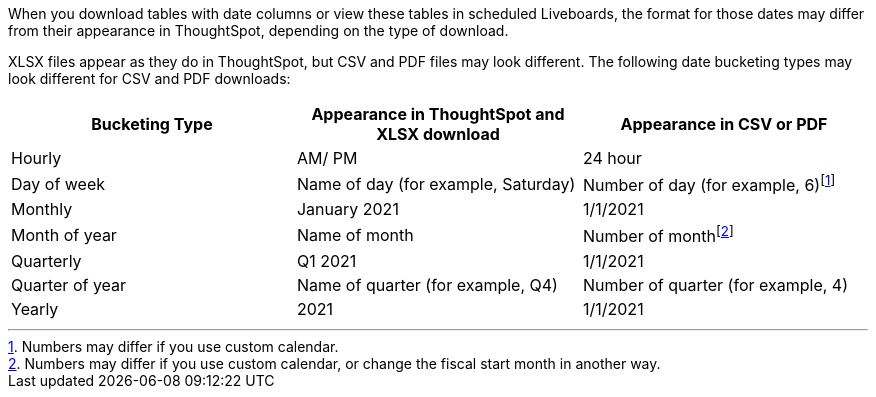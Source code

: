 When you download tables with date columns or view these tables in scheduled Liveboards, the format for those dates may differ from their appearance in ThoughtSpot, depending on the type of download.

XLSX files appear as they do in ThoughtSpot, but CSV and PDF files may look different. The following date bucketing types may look different for CSV and PDF downloads:

|===
|Bucketing Type | Appearance in ThoughtSpot and XLSX download | Appearance in CSV or PDF

|Hourly | AM/ PM | 24 hour
|Day of week | Name of day (for example, Saturday) | Number of day (for example, 6)footnote:cc[Numbers may differ if you use custom calendar.]
|Monthly | January 2021 | 1/1/2021
|Month of year | Name of month | Number of monthfootnote:fiscal[Numbers may differ if you use custom calendar, or change the fiscal start month in another way.]
|Quarterly | Q1 2021 | 1/1/2021
|Quarter of year | Name of quarter (for example, Q4) | Number of quarter (for example, 4)
|Yearly | 2021 | 1/1/2021
|===
